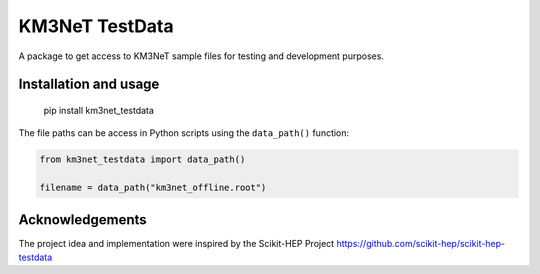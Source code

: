 KM3NeT TestData
===============

.. image:: https://git.km3net.de/km3py/km3net_testdata/badges/master/pipeline.svg
    :target: https://git.km3net.de/km3py/km3net_testdata/pipelines

.. image:: https://git.km3net.de/km3py/km3net_testdata/badges/master/coverage.svg
    :target: https://km3py.pages.km3net.de/km3net_testdata/coverage

.. image:: https://examples.pages.km3net.de/km3badges/docs-latest-brightgreen.svg
    :target: https://km3py.pages.km3net.de/km3net_testdata


A package to get access to KM3NeT sample files for testing and development
purposes.

Installation and usage
----------------------

    pip install km3net_testdata

The file paths can be access in Python scripts using the ``data_path()`` function:

.. code-block:: python

    from km3net_testdata import data_path()

    filename = data_path("km3net_offline.root")


Acknowledgements
----------------

The project idea and implementation were inspired by the Scikit-HEP Project https://github.com/scikit-hep/scikit-hep-testdata
